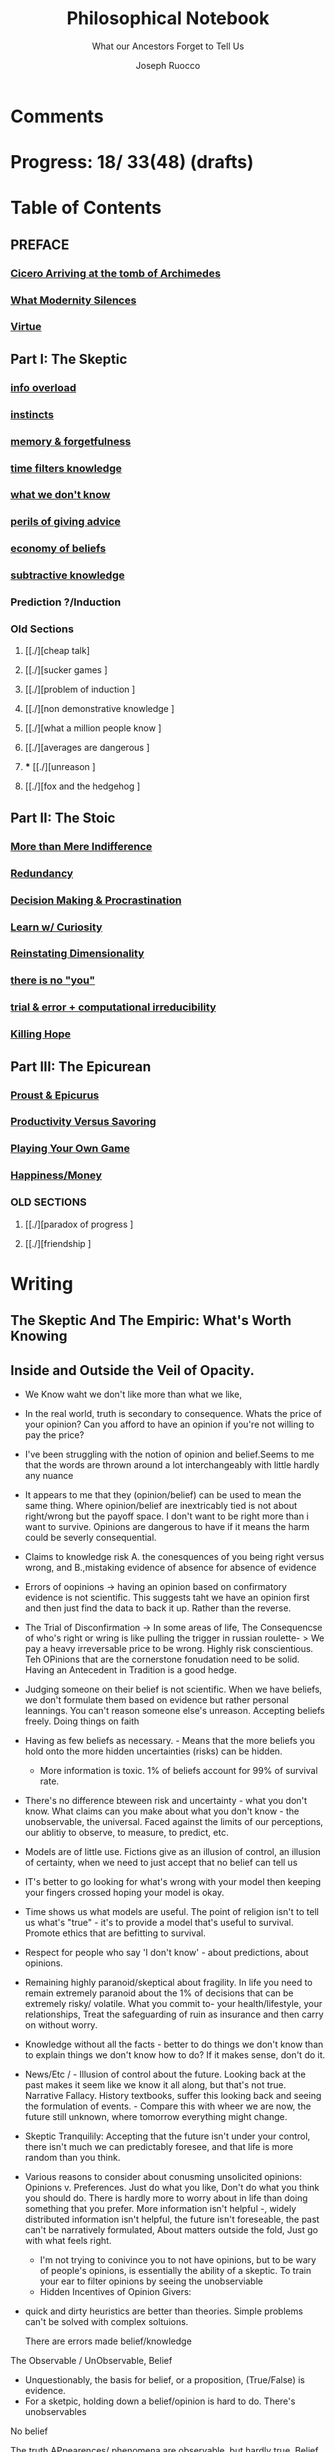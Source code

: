 
#+TITLE: Philosophical Notebook
#+SUBTITLE: What our Ancestors Forget to Tell Us
#+AUTHOR: Joseph Ruocco 
#+STARTUP: show3levels

* Comments 
# version 3 of new toc
# 
# * Preface 
# * Chapter Summaries 
# * The Skeptic :PROPERTIES:
# 
# :UNNUMBERED:
# :END:
# ** One: The Characteristics of Extreme Domains   
# *** The PRoblem of Infidelity 
# Consider that if a husband only cheats on his on average 1 day a year, why
# would she leave him. 
# *** Life is more random than we think
# *** The Average is meaningless 
# ** Two: Planning hurts 
# *** Traveling without a Map  
# Make decisions without 
# *** Personal Decision Making 
# *** In Mother Nature We Trust 
# *** Forecasters 
# ** Three: A potential solution
# *** Disconfirmation 
# *** Sir Karl Raimund Popper
# *** Subtractive Knowledge
# *** Valuable Information 
# ** Four: Looking Backwards 
# *** Last Week's New York Times 
# *** Memory helps us Forget 
# *** Learning from History 
# * The Stoic 
# :PROPERTIES:
# :UNNUMBERED:
# :END:
# ** Five: Ratinoality under uncertainty 
# *** Nihil Perditi 
# *** Order Matters 
# *** How to Assess Risks 
# ** Six: How to Decommiditize
# *** Nature's Thirst for Chance 
# *** What the Body is For 
# *** Learning with Emotions 
# ** Seven: Tinkering 
# *** Creativity is your number of trials 
# *** Rational about the upside (Seeing) 
# *** Loving Mistakes
# ** Eight: Commentators, Critics, and Cowards
# *** deeds over words. 
# *** 
# ** Nine: Randomness & Dignity 
# *** Bow to Lady Fortuna 
# *** No Such Thing as Failure 
# *** Amor fati 
# * The Epicurean 
#  :PROPERTIES:
# :UNNUMBERED:
# :END:
# ** Ten: What to Do About Time   
# *** Work, Calendars & Schedules.
# **** work/play is just branding. 
# **** Trade speed for depth 
# **** busyness 
# ** Twelve: Friendship 
# *** Never Ending  
# *** True Equality 
# *** Arguing with Unreason 
# ** Eleven: UltraHappiness is Suffering 
# *** Beware the Beautiful Philosopher 
# *** Feeling Nausated in Rome
# 
# 

* Progress: 18/ 33(48) (drafts)


* Table of Contents 
** PREFACE 
*** [[./2022-03-30-Cicero.org][Cicero Arriving at the tomb of Archimedes]]
*** [[./2022-03-30-modern-problems.org][What Modernity Silences]]
*** [[./2022-04-02-virtue.org][Virtue]]

** Part I: The Skeptic
*** [[./2022-03-04-info.org][info overload]]
*** [[./2022-03-04-instincts.org][instincts]]
*** [[./2022-03-04-memory-and-forgetfulness.org][memory & forgetfulness]]
*** [[./2022-03-06-time.org][time filters knowledge]]
*** [[./2022-03-21-dont-know.org][what we don't know]] 
*** [[./2022-03-03-advice.org][perils of giving advice]]
*** [[./2022-03-30-economy.org][economy of beliefs ]]
*** [[./2022-03-30-subtract.org][subtractive knowledge ]]
*** Prediction ?/Induction 

*** Old Sections 
**** [[./][cheap talk]
**** [[./][sucker games ]
**** [[./][problem of induction ]
**** [[./][non demonstrative knowledge ]
**** [[./][what a million people know ]
**** [[./][averages are dangerous ]
**** *** [[./][unreason ]
**** [[./][fox and the hedgehog ]

** Part II: The Stoic 
*** [[./2022-03-04-loving-fate.org][More than Mere Indifference]] 
*** [[./2022-03-04-redundancy.org][Redundancy]]
*** [[./2022-03-05-procrastination.org][Decision Making & Procrastination]]
*** [[./2022-03-05-curiosity.org][Learn w/ Curiosity]]
*** [[./2022-03-07-chance.org][Reinstating Dimensionality]]
*** [[./2022-03-07-there-is-no-you.org][there is no "you"]]
*** [[./2022-03-23-trial.org][trial & error + computational irreducibility]]
*** [[./2022-03-07-fate.org][Killing Hope]]

** Part III: The Epicurean 
*** [[./2022-03-04-Proust.org][Proust & Epicurus]] 
*** [[./2022-03-04-finding-time.org][Productivity Versus Savoring]]
*** [[./2022-03-07-happiness.org][Playing Your Own Game]]
*** [[./2022-03-07-bought-happiness.org][Happiness/Money]]
*** OLD SECTIONS 
**** [[./][paradox of progress ]
**** [[./][friendship ]


* Writing 
** The Skeptic And The Empiric: What's Worth Knowing
:PROPERTIES:
:UNNUMBERED: 
:END:
** Inside and Outside the Veil of Opacity.   

+ We Know waht we don't like more than what we like, 
+ In the real world, truth is secondary to consequence. Whats the
  price of your opinion?  Can you afford to have an opinion if you're
  not willing to pay the price?  

+ I've been struggling with the notion of opinion and belief.Seems to
  me that the words are thrown around a lot interchangeably with
  little hardly any nuance 

+ It appears to me that they (opinion/belief) can be used to mean the
  same thing. Where opinion/belief are inextricably tied is not about
  right/wrong but the payoff space. I don't want to be right more than
  i want to survive. Opinions are dangerous to have if it means the
  harm could be severly consequential. 

+ Claims to knowledge risk A. the conesquences of you being right
  versus wrong, and B.,mistaking evidence of absence for absence of
  evidence 

+ Errors of oopinions -> having an opinion based on confirmatory
  evidence is not scientific. This suggests taht we have an opinion
  first and then just find the data to back it up. Rather than the
  reverse. 

+ The Trial of Disconfirmation -> In some areas of life,  The
  Consequencse of who's right or wring is like pulling the trigger in
  russian roulette- > We pay a heavy irreversable price to be
  wrong. Highly risk conscientious. Teh OPinions that are the
  cornerstone fonudation need to be solid. Having an Antecedent in
  Tradition is a good hedge. 


+ Judging someone on their belief is not scientific. When we have
  beliefs, we don't formulate them based on evidence but rather
  personal leannings. You can't reason someone else's
  unreason. Accepting beliefs freely. Doing things on faith  

+ Having as few beliefs as necessary. - Means that the more beliefs
  you hold onto the more hidden uncertainties (risks) can be
  hidden.
  - More information is toxic. 1% of beliefs account for 99% of
    survival rate. 

+ There's no difference bteween risk and uncertainty - what you don't
  know. What claims can you make about what you don't know - the
  unobservable, the universal. Faced against the limits of our
  perceptions, our ablitiy to observe, to measure, to predict, etc. 

+ Models are of little use. Fictions give as an illusion of control,
  an illusion of certainty, when we need to just accept that no belief
  can tell us 

+ IT's better to go looking for what's wrong with your model then
  keeping your fingers crossed hoping your model is okay. 

+ Time shows us what models are useful. The point of religion isn't to
  tell us what's "true" - it's to provide a model that's useful to
  survival. Promote ethics that are befitting to survival. 

+ Respect for people who say 'I don't know' - about predictions, about
  opinions. 

+ Remaining highly paranoid/skeptical about fragility. In life you
  need to remain extremely paranoid about the 1% of decisions that can
  be extremely risky/ volatile. What you commit to- your
  health/lifestyle, your relationships, Treat the safeguarding of ruin
  as insurance and then carry on without worry. 

+ Knowledge without all the facts - better to do things we don't know
  than to explain things we don't know how to do? If it makes sense,
  don't do it. 

+ News/Etc / - Illusion of control about the future. Looking back at
  the past makes it seem like we know it all along, but that's not
  true. Narrative Fallacy. History textbooks, suffer this looking back
  and seeing the formulation of events. - Compare this with wheer we
  are now, the future still unknown, where tomorrow everything might
  change. 

+ Skeptic Tranquilily: Accepting that the future isn't under your
  control, there isn't much we can predictably foresee, and that life
  is more random than you think. 

+ Various reasons to consider about conusming unsolicited opinions:  Opinions
  v. Preferences. Just do what you like, Don't do what you think you
  should do. There is hardly more to worry about in life than doing
  something that you prefer. More information isn't helpful -, widely
  distributed information isn't helpful, the future isn't foreseable,
  the past can't be narratively formulated, About matters outside the
  fold, Just go with what feels right. 
  - I'm not trying to conivince you to not have opinions, but to be
    wary of people's opinions, is essentially the ability of a
    skeptic. To train your ear to filter opinions by seeing the
    unobserviable 
  - Hidden Incentives of Opinion Givers: 

+ quick and dirty heuristics are better than theories. Simple problems
  can't be solved with complex soltuions. 



 There are errors made belief/knowledge 

The Observable / UnObservable, Belief

- Unquestionably, the basis for belief, or a proposition, (True/False)
  is evidence. 
- For a sketpic, holding down a belief/opinion is hard to do. There's
  unobservables 

No belief 

The truth
APpearences/ phenomena are observable, but hardly true. 
Belief 

** Ignorance and Paranoia
+ The More You Know, the more ignorant you feel. 
+ One Day you could lose more money than you've ever made in your
  whole life. 
+ Withholding Judgement: From an Eastern fable, the old farmer does not think
  "this is bad" when the horse breaks his son's legs. As it turns out,
  the son's broken legs prevented him from being drafted when the
  country went to war. And so on. 
+ Cognitive Distortions: We think we can predict the future, (which we
  can't) Something completely unexpected and unpredictable happens,
  then in hindsight it appears to as if we could've seen it coming all
  along. 

+ Those who care about survival care little about being right or
  wrong, true or false. When survival matters most, Better to be
  "wrong" most times and be right when it matters. Then to be right
  most times and 
  survive then being "right" and dead 

+ Mistake a rope for a snake than a snake for a rope are
  irreversible. Better the former. The key to understanding is where
  you can't afford to be wrong. Because we are fragile to snakes,
  terrorists, etc. justifies hyper paranoia ... The small probability
  of being right avoiding irreversible negative consequences, so it
  pays to be wrong most times. 

+ It makes sense to act predicated on (probabilistically) wrong
  beliefs where the single "right" outcomes are severe. 

+ It's unenthical to advocate an opinion that you yourself can gain
  from while avoiding associtaed harm. 

** /How to Be A Good Lover, or, Trust & Knowledge in the Information Age/ 
We exist in a world where some situations are dominated by the
singular occurances of rare events. Consider that even if you cheat on
your spouse only once in the duration of relationship, /you are not
going to be in a relationship for much longer/ [fn:1] How fragile is
the system to extreme variatians? 

What we can learn from such an incident: 
  - /Emotional Sugarcoating/ We avoid silent evidence of other people
    who may have been in the same situtaion. 
  - /Asymmetry of Knowledge/ A feature fo this to natice is that
    once the truth is revealed, one person is surprised and another
    isn't. Knowledge of rare events is relevant to your expectation. 
  - /Equality under Uncertainty/ What people who have been through
    affairs know that others don't is that 

- /Who does Advice really help?/ Beware advice. There are hidden
  pitfalls underneath this kind of information that makes the one who
  presents advice /posit

iva/ could give harm to the one who receives
  it without recourse. 
  - /Advice on Jumping into a Volcano/ Situations like the relationship
    one- suffering the problem of infidelity, or others largely
    unpredictable - we can't see. We only sample the traits of
    successful individuals from a sample of successful individuals,
    ignoring the ones who used those traits but didn't end up so
    lucky. I haven't seens too many interviews with skydivers who's
    parachutes didn't open or with pilots who crash their plans. 


      - /Look at what they do/ Another trick is to never trust the beautiful
        philosopher.  To filter the credibility of advice, don’t take
        advice from the poster child of their profession. If they
        don’t play the role or speak the jargon, that means that their
        skill speaks for them.  There is an asymmetry between givers
        of “positiva,” 

      - (Do This) prescriptive advice as they do not incur the harm
        you would from following their advice.  Avoid commentary from
        anyone who has to feed their family. Unsuccessful people give
        the most advice. 



  - /The Trouble With Athiest Economists/ Due to the natuer of rare
    events, and the impossiblity to predict them due to their
    /infintissimally small/ odds, forecasting is in reality just a
    vulgar illusion of control. IF you want an illusion of control,
    start going to church on Sundays. Necktie-wearing economists can't
    be trusted who still get paid even if you blow up. In fact, how
    much worse is it that we still listen to predictions in light of
    how little we can be sure of? 

    - /The Advice Business/ 

** /How to Become An Entrepreneur in 10 Steps/ 

- /The Stanford Business School 5-Step Entrepreneurial Program/ The
  most recent business best seller/ 5-step program is commiditized
  knowledge. It's incredulious to believe that a course /anyone has
  access to/, a YouTube video /anyone could watch/ could proffer any
  knowledge of real value. 
  - /Advice and Lotto Tickets-  Another factor that makes
     advice hard to translate is luck and randomness. Most communicated
     advice is flawed: Even if the giver of the advice is innocuous,
     advice is like handing you the numbers to their winning lottery
     ticket. We don't see the people who failed with this advice.
  - /Rare Knowledge is Valuable/ 
  - /Business is predicated on Discovery/ What a million people know
    isn't worth knowing. Any real vaule of a business is based on
    discovering a "secret," - that is, somehting not many people know
    or believe to be true. Real value is made through Differentitade,
    rare, inimitable qualities of businesses. One-in-a-kind products. 
  - /Business Plans/ Business PLans are faulty thinking. THis was the
    case for Coca Cola, Tiffany, Kodak, and Aspirin. 
  - 
  - /Trial and Error/Empricism/Practice Over Theories/ You can learn
    creative experimentation can lead to outcomes you can't
    predict. Feel free to take all matter of risk in this domain. 
 
** /No Grand Theory of Everything/
- /Life is Not A Story/ A consequence of seeing the world through
  your own mind is suffering from the mental distortion our memory of
  events and emotions through time all human beings do. We see the
  past through a narrative lens (most historical records, news,
  journalism, etc) and the future vicariously through another story
  (our plans, forecasts, etc). Life is such that the future will bring
  events we've never seen before and we look at the past as if we
  could've known it all along. A diary retells the past from the
  present prspective without retelling a narrative. Avoid planning,
  maximize /optionality/, (More on that later) 

- /Is A Wrong Map Better than No Map?/ 
- /Get Better at Saying "I Don't Know"/ 

- /Too Early to Judge/ Sextus represented and jotted down the ideas of
  the school of the Pyrrhonian skeptics who were after some form of
  intellectual therapy resulting from the suspension of belief. Do you
  face the possibility of an adverse event? Don’t worry. Who knows, it
  may turn out to be good for you. Doubting the consequences of an
  outcome will allow you to remain imperturbable. The Pyrrhonian
  skeptics were docile citizens who followed customs and traditions
  whenever possible, but taught themselves to systematically doubt
  everything, and thus attain a level of serenity. But while
  conservative in their habits, they were rabid in their fight against
  dogma.

** /Knowledge Through Subtraction/  
- /The Power of Disconfirmation/ In life, disconfirmation is more rigorous
  than confirmation. One single piece of disconfirming evidence wipes
  out any prior confirming examples. Reasoning fails in extreme domains when we
  try to go from specific instances to categoricals. The importance of
  discon. is that it lengthens the gap in these instances between what
  you know and what you don't know. Which as a result a much, much higher
  premium on what you do not know. \\
  - 1. Hunting for Counterevidence :: Half of the game is realizing that it is
    about what you don't know and what others know is more important
    than the reverse. Or what you dislike and others like (hence, your
    futuer self). Learning is admitting you were wrong. Acquire as many
    books as you can possibly own. Research more you disagree with than
    the reverse.  What a million people know isn't worth knowing. The
    news isn't worth watching. Fed to you via algorithm. Only consume
    information that you seek out. [fn:2] \\

  - 2. What We Know Best :: Knowledge becomes robust by
    necessarily knowing what is wrong and avoiding it. We get smarter by
    learning what not to do and by avoiding ignorance. We know what is
    wrong better than what is right. Avoid unhappiness than it is to
    pursue happiness. Avoiding ignorant people is easier than
    surrounding yourself with 'intelligent' ones. \\

- /The Council of Elders/ 
1) *Age* - Informatino that has been around a long time will likely
   be around for a lot longer than the new thing. Prune "news"
   sources-  TV, radio, social media, etc. Trendy information is
   fragile information. Stick to old books. # 24. Trust the advice of
   old sources (your grandma and old books)

** The Stoic: The Art of Risk-Taking 
:PROPERTIES:
:UNNUMBERED: 
:END:
** /How to Become Indestructable/
- /'Less Is More' Rationality/ - Rationality is survival of the worst
  case. Rationality is what you do to avoid ruin in the event of the
  worst case. Take steps for your business and life to take care of
  that and the rest takes care of itself. In the real world, the worst
  case is worse than anything you've seen before or could reasonably
  predict. We can use the following rules to increase robustness.
  1) To learn how to survive, learn to respect what has survived. If
     something has been true for a while, and it seems irratinoal, you
     have the wrong definition of rationality. 
  2) Redundancy & Applications. We can learn from Mother Nature that
     aggressive redundancy can best prepare us for an unknowable future. 
     - Backups. As they say among military groups, 'Two is One and One
       is None.' Redundancy in the cash under the mattress is security
       against an unpredictable future. Expecting fragile objects to
       break in only a  matter of time is not only wise but realistic.
       Redundancy takes other forms too, like extra strength or
       capacity that makes having it more efficient than a
       preconceived 'optimal' route. 
     - Functional Redundancy. Meaning that multiple objects can
       perform the same function. Eyes can hear by reading lips. Smell
       enhances taste.  Your copy of /War And Peace/ can be used as a
       doorstop. Your Diploma of Graduation in Russian Comparative
       Literature can be used as a mousepad.
     - Decision Making. Redundancy can take the form of having
       multiple options. With uncertainty, the best decision at any
       time allows us to change course when new information
       surfaces. This means not letting goals or destinations make us
       blind to new and better options.  
       - Listening to Instincts (Procrastination & Forgetfulness) Make
         decisions as late as possible.
       - Less Is More -  Never Convince yourself to do something. If
         you have more than one reason, don't do it. Nobody says:
         "this man is a criminal, he killed 20 people, and he has bad
         breath." The more convincing you need the worse the  
         
  3)  /Risk Taking/ There is no such thing as failure, only
     death. Which is happening anyway.        
  4) At the end of the day, you are the one to determine your risk
     level. Avoid taking so much risk that you lose sleep at night. 

** /Modernity & Domain Depedence/
- /Overcompensation/ Modernity seeks to deprive us of life's innate
  sense of variability and randomness. When forced to overcompensate
  we become better off when not under such conditions. 
  1) Human bones are strengthened through episodic stress. Falling
    asleep is easier with background noise. 
  2) Interpersonal relationships are well maintained when problems (and
    conversations) are had early. 
  3) Innovation and Discovery. Innovation happen through aggressive
    trial and by accident, discovering a product or use of a product
    never seen before. Increase your exposures and fail
    early and cleanly. Creativity is your number of trials.
  4) The uberwealth of cities on the East Coast as a motivator
     compensates for the bad weather, lack of scenic Nature, and
     miserable train rides.

- /Skin in the Game & Barbells/ Risk taking, at any level, means
  having something to lose. Being hyper paranoid against real, ruinous
  risks does not mean you lack courage. Prudence is courage of the
  general. Setting those limits for risks you cannot tolerate enables
  you to be be maximally aggressive in those areas where you can.  In the next
  sections we will explore how to effectively be hyper paranoid and
  hyper aggressive with the mind and body against the mediocre,
  "average" domains of gyms, classrooms, modern nutrition, etc.   

- /Education/ Curriculums suffers from one-size-fits-all effect. On
  average the knowledge you learn in schools is of little copmetitve
  value. To reverse this effect, learn with the mind's natural
  senses of boredom and curiosity.
  1) /Learning With Emotions/ In Part 1, it was shown that Knowledge
     that is worth knowing is as far from the center as possilbe. What
     will take you there is through undirected trial-and-error.  
     - /Risk Makes Things Interesting/ Learn out of necessity. Learn
       to solve a problem or out of interest, never out of obligation.
       When we have something to lose, or risk failure, we become
       desparately to find out as much as we can about a subject. Much
       like the pilot of a plane is maximally paranoid or an addict's
       cunning comes from to procure drugs. 
     - /Avoiding Boredom/ If you get bored easily that means your
       /b***t/ detector is functioning properly. Evaluate curiosity
       daily, Read accordingly. Notice when you a book starts to bore
       you. As soon as that's the case, switch to another book. (This
       is where it is extremely helpful but not necessary to own a lot
       of books ) Don't read something that you need to speedread,
       don't watch a video that you have to watch at 2x, If you're not
       fully engaged or easily distracted, find a better way or don't
       do it. [fn:3] If schools wanted to resemble real life, they
       would only care about the subject in which the stduent has the
       highest grade and ignore the others, In a convex world, the
       average is of zero significance. 
       
  # Learning about subjects with skin in the game 
  # addiction to learning.  

  1) /Books & Real Friends/ Get to know books as you would friends,
     get to know them a little at a time. The test of whether you
     really liked a book is to reread it; the test of whether you
     really like someone’s. Company is if you are ready to meet him
     again and again. Friendship that ends never was one, any book
     not worth rereading isn’t worth reading. The number of books
     you finished reading through once this year has as much meaning
     as the number of people you met once and never saw again. Seek
     the ones that will stick around for a long time. 
   
  2) /Leisure is Fertile without Distraction/ The mind is most
     intelligent while devoted to effortless activity. When freed
     from constraints, work, schedules, the mind discoveries
     opportunities that it didn't see before. As anyone who might have
     taken a shower before would realize. Go for a walk without a
     phone, without listening to music. [fn:4] 

- /Diet and Exercise/ Diets & Exercise Regimens tax the body with
  chronic stressors. Gyms are sterilized environments that work one
  muscle at a time, making the part stronger at teh expense of the
  whole. Diets through modern constructions rely on strong willed
  moderation instead of randomized fasting and volume intake. To
  simulate natural exercise and dietary conditions, try Hiking on
  rocky trails with steep inclines. Deadlift your maxlift on a
  barbell. Never eat foods out of a box, and avoid modernized diet
  foods. Randomly skip meals, and work out when hungry. 

** /Acceptance of Fate/ 
- /Abandoning Hope/ Try to kill anything called hope in you. You never
  want to put yourself in a sutiation where you wish very badly for
  something specific to happen to you, an event where tomorrow would
  suddenly make a big difference for the rest of your life. 
  - say, the outcome of a job interview, a lawsuit, winning the lotto,
    meeting a significant other, getting a paper accepted, have gold
     rise, your boss dies, or other events that can markedly change your life. If this is the case for
    you are royally enslaved to circumstances. 
  - Take good events when they happen, but don't depend on them like a
    loser. 
  - Organize yourself in a way to not have to dream for a better
    tomorrow or day after.
  - Life is happening to you right now. Hope is like banging on the
    locked door trying to get out, opening it only to find that /the door
    opens outward/

- /Competition & Playing Your Own Game/ Everyone is trying to be the
  best, or top 1% percent. Few are trying to do what they like
  regardless of what everyone else does.  Competition is for chasing
  the preferences of others; playing someone else’s game. The squeeze
  you feel is them putting you into  their box. Their rules, their
  way, their game. There are no rules, no boundaries. Play your game;
  not theirs. You have a real life if and only if you do not compete
  with anyone in any of your pursuits. 

  - /Personal Dignity/ A moment about Saying f**k you to fate. Should
    fate turn against you, do not play victim. Do not complain. Be
    worthy. As with the Sour Grapes from Aesop’s fable, fate can hold
    the grapes out of reach, but we get to decide whether or not they
    are sour. Rejecting the grapes outright is in itself its own more
    rewarding. It is hard to lose at your own game. 

don't change the rules just because they odds are against you. 

this is no failure, only death. which is happening anyway. 

- cultivate a long attention span 


** The Epicurean: The Pursuit of Happiness 
:PROPERTIES:
:UNNUMBERED: 
:END:
** /Happiness As the Ancients Knew It/ 
  - /Happiness & Commiditization/  You can't buy happiness, so avoid
    people who are trying to sell it and avoid pursuing it. 
    1) /Forgot Modern Happiness/ - Modern thought is grounded in the
       objective of maximizing "happiness" utility", "success" or
       similar amtters that are both selfish and over which you have
       little control. Switch your objective to maximize "pride" and
       see how different-- and more controllable-- things become. The
       more you pay for    luxury, the more inflamed you will feel
       when there are minor    imperfection. True happiness is restful
       sleep, frequent laughs, meals with friends, afternoon naps,
       good coffee, gratitude, and a clear conscience. 

    2) /Frequency of Pleasures/ The Things you like you also like at a
      given frequency. Junk FOOD/JUNK INFORAMTION IS enjoyed best when
      kept restrained to a weekly "cheat day" than moderately
      throughout.  

    3) /The Essence of Life is Some Volatility/  NO cheese no desert
       and no manmade cuisine on the planet will be able to surpass in
       taste the simplest food we get after an episode of hunger; and
       no liquid will ever improve on the taste of water after a
       prolonged period of thirst. The best days can be recovering a
       lost wallet or phone. The greatest acts of kindness you
       expericnec may be from total strangers. 

    4) /Vacationing/ It's foolish to complain you
       don't have enough time. We shouldn't know when the week begins
       or ends. Not being prisoner to a schedule ro calendar, an alarm clock or
       wristwatch. Rehearsed conversations, rehearsed laughs.  if
       luxury is not creating more and more varied options for life,
       you're doing it wrong. 

    5) /Freedom/ When you can do things without any explanation. That
       you like doing just for the sake of doing it, that's freedom.
 
  - /The Misery of Optimization/ A word on the major difference is
    optimize (try for better) versus satisfice (say good enough). 

    - /Ignoring the Collective/ The central flaw with optimizing is
      that "everything else" ceases to exist, and makes people think
      the individual, not the collective, is the true unit. The
      collective is more important than the individual. We are more
      important than me. Not just the loss of your life, but one that
      lies in a broader set of people, one that includes a family, a
      community, a tribe, a fraternity. 

    - /The Promise of Marshmallows/ In popular psychology there's 'the
      Marshmallow Test' or something, which participants choose
      between a single marshmallow at the the start or can opt to wait
      15 minutes to receive an additional one. The truth about life is
      that we aren't guaranteed the second marshmallow. Carefully
      consider what is worth delaying gratification for. With things
      like feeling happiness, having a romantic partner, getting a
      Nobel or A Booker where luck plays a large role (hidden or
      forgotten). 
    
** /Long Time Friends/  
- /Logic of Arguing/  Don't reason with someone about something they didn't reason
  themselves into. Arguing and winning an argument are two different
  things. 
- /Whom to Respect/ 
- /Conduct Among Your Peers/ Never status signal or wealth signal. 

** /Engagement/
- / / 

* Version History
| version |       date | notes                                   |
|     0.2 | 2022-04-03 | structured document into separate files |
|     0.1 | 27-02-2022 | added more draft                        |
|         |            |                                         |

-----
[fn:1] If you're in a relationship that tolerates infidelity, you
shouldn't be in that relationship. Also, I don't remember who to
credit this to. It's a slight variation of the Turkey Problem. 
[fn:2] The Information age equivalent of 'only eat what you kill.'
[fn:3] /A note on addiction, distraction, boredom, & laziness/ Not to be
misunderstood. Manufactured modern distractions feed our addictions to
novelty. /Pursuing these distractions is not avoiding boredom/
# Try weening yourself off of these and  at the start you may find that
# you get withdrawal pains. This is a separate issue entirely. (as you
# would say, with a heroin addict, not by /giving them more drugs/) are
# necessary to have. There is a difference between a "boring book" and
# you being easily distracted. If you are too easily bored, change your
# inputs. 
# - For a classic work, the burden of proof is on you 

[fn:4] Recently Meditation practices have become commonplace for
addictive 'self-improvement' type As. While it's literally doing
nothing, purpotedly that's still better than the information most
people consume. 


